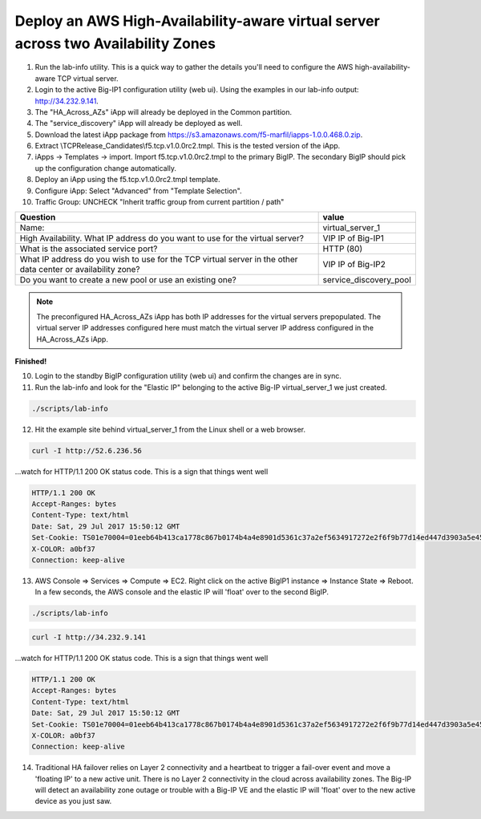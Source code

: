 Deploy an AWS High-Availability-aware virtual server across two Availability Zones
----------------------------------------------------------------------------------

1. Run the lab-info utility. This is a quick way to gather the details you'll need to configure the AWS high-availability-aware TCP virtual server.

#. Login to the active Big-IP1 configuration utility (web ui). Using the examples in our lab-info output: http://34.232.9.141.

#. The "HA_Across_AZs" iApp will already be deployed in the Common partition.

#. The "service_discovery" iApp will already be deployed as well.

#. Download the latest iApp package from https://s3.amazonaws.com/f5-marfil/iapps-1.0.0.468.0.zip.

#. Extract \\TCP\Release_Candidates\\f5.tcp.v1.0.0rc2.tmpl. This is the tested version of the iApp.

#. iApps -> Templates -> import. Import f5.tcp.v1.0.0rc2.tmpl to the primary BigIP. The secondary BigIP should pick up the configuration change automatically.

#. Deploy an iApp using the f5.tcp.v1.0.0rc2.tmpl template.

#. Configure iApp: Select "Advanced" from "Template Selection".

#. Traffic Group: UNCHECK "Inherit traffic group from current partition / path"

+--------------------------------------------------------------------------------------------------------------+----------------------------------+
| Question                                                                                                     | value                            |
+==============================================================================================================+==================================+
| Name:                                                                                                        | virtual_server_1                 |
+--------------------------------------------------------------------------------------------------------------+----------------------------------+
| High Availability. What IP address do you want to use for the virtual server?                                | VIP IP of Big-IP1                |
+--------------------------------------------------------------------------------------------------------------+----------------------------------+
| What is the associated service port?                                                                         | HTTP (80)                        |
+--------------------------------------------------------------------------------------------------------------+----------------------------------+
| What IP address do you wish to use for the TCP virtual server in the other data center or availability zone? | VIP IP of Big-IP2                |
+--------------------------------------------------------------------------------------------------------------+----------------------------------+
| Do you want to create a new pool or use an existing one?                                                     | service_discovery_pool           |
+--------------------------------------------------------------------------------------------------------------+----------------------------------+

.. note:: The preconfigured HA_Across_AZs iApp has both IP addresses for the virtual servers prepopulated. The virtual server IP addresses configured here must match the virtual server IP address configured in the HA_Across_AZs iApp.

**Finished!**

.. image:: ./images/cross-az-ha.png
  :scale: 50%

10. Login to the standby BigIP configuration utility (web ui) and confirm the changes are in sync.

11. Run the lab-info and look for the "Elastic IP" belonging to the active Big-IP virtual_server_1 we just created.

.. code-block:: bash

   ./scripts/lab-info

12. Hit the example site behind virtual_server_1 from the Linux shell or a web browser.

.. code-block:: bash

   curl -I http://52.6.236.56

...watch for HTTP/1.1 200 OK status code. This is a sign that things went well

.. code-block:: bash

   HTTP/1.1 200 OK
   Accept-Ranges: bytes
   Content-Type: text/html
   Date: Sat, 29 Jul 2017 15:50:12 GMT
   Set-Cookie: TS01e70004=01eeb64b413ca1778c867b0174b4a4e8901d5361c37a2ef5634917272e2f6f9b77d14ed447d3903a5e45d1aeb723a0af78bd798f1a; Path=/
   X-COLOR: a0bf37
   Connection: keep-alive

13. AWS Console => Services => Compute => EC2. Right click on the active BigIP1 instance => Instance State => Reboot. In a few seconds, the AWS console and the elastic IP will 'float' over to the second BigIP.

.. code-block:: bash

   ./scripts/lab-info

.. code-block:: bash

   curl -I http://34.232.9.141

...watch for HTTP/1.1 200 OK status code. This is a sign that things went well

.. code-block:: bash

   HTTP/1.1 200 OK
   Accept-Ranges: bytes
   Content-Type: text/html
   Date: Sat, 29 Jul 2017 15:50:12 GMT
   Set-Cookie: TS01e70004=01eeb64b413ca1778c867b0174b4a4e8901d5361c37a2ef5634917272e2f6f9b77d14ed447d3903a5e45d1aeb723a0af78bd798f1a; Path=/
   X-COLOR: a0bf37
   Connection: keep-alive

14. Traditional HA failover relies on Layer 2 connectivity and a heartbeat to trigger a fail-over event and move a 'floating IP' to a new active unit. There is no Layer 2 connectivity in the cloud across availability zones. The Big-IP will detect an availability zone outage or trouble with a Big-IP VE and the elastic IP will 'float' over to the new active device as you just saw.
